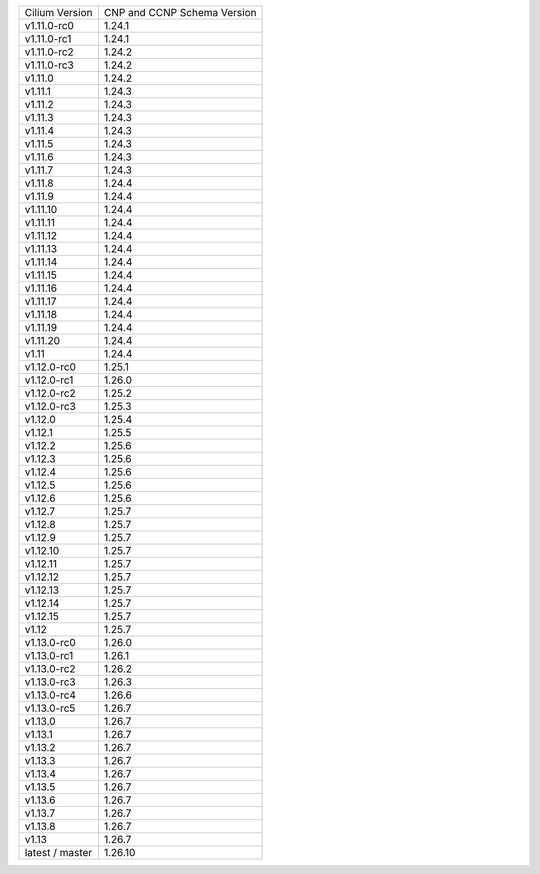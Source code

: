 +-----------------+----------------+
| Cilium          | CNP and CCNP   |
| Version         | Schema Version |
+-----------------+----------------+
| v1.11.0-rc0     | 1.24.1         |
+-----------------+----------------+
| v1.11.0-rc1     | 1.24.1         |
+-----------------+----------------+
| v1.11.0-rc2     | 1.24.2         |
+-----------------+----------------+
| v1.11.0-rc3     | 1.24.2         |
+-----------------+----------------+
| v1.11.0         | 1.24.2         |
+-----------------+----------------+
| v1.11.1         | 1.24.3         |
+-----------------+----------------+
| v1.11.2         | 1.24.3         |
+-----------------+----------------+
| v1.11.3         | 1.24.3         |
+-----------------+----------------+
| v1.11.4         | 1.24.3         |
+-----------------+----------------+
| v1.11.5         | 1.24.3         |
+-----------------+----------------+
| v1.11.6         | 1.24.3         |
+-----------------+----------------+
| v1.11.7         | 1.24.3         |
+-----------------+----------------+
| v1.11.8         | 1.24.4         |
+-----------------+----------------+
| v1.11.9         | 1.24.4         |
+-----------------+----------------+
| v1.11.10        | 1.24.4         |
+-----------------+----------------+
| v1.11.11        | 1.24.4         |
+-----------------+----------------+
| v1.11.12        | 1.24.4         |
+-----------------+----------------+
| v1.11.13        | 1.24.4         |
+-----------------+----------------+
| v1.11.14        | 1.24.4         |
+-----------------+----------------+
| v1.11.15        | 1.24.4         |
+-----------------+----------------+
| v1.11.16        | 1.24.4         |
+-----------------+----------------+
| v1.11.17        | 1.24.4         |
+-----------------+----------------+
| v1.11.18        | 1.24.4         |
+-----------------+----------------+
| v1.11.19        | 1.24.4         |
+-----------------+----------------+
| v1.11.20        | 1.24.4         |
+-----------------+----------------+
| v1.11           | 1.24.4         |
+-----------------+----------------+
| v1.12.0-rc0     | 1.25.1         |
+-----------------+----------------+
| v1.12.0-rc1     | 1.26.0         |
+-----------------+----------------+
| v1.12.0-rc2     | 1.25.2         |
+-----------------+----------------+
| v1.12.0-rc3     | 1.25.3         |
+-----------------+----------------+
| v1.12.0         | 1.25.4         |
+-----------------+----------------+
| v1.12.1         | 1.25.5         |
+-----------------+----------------+
| v1.12.2         | 1.25.6         |
+-----------------+----------------+
| v1.12.3         | 1.25.6         |
+-----------------+----------------+
| v1.12.4         | 1.25.6         |
+-----------------+----------------+
| v1.12.5         | 1.25.6         |
+-----------------+----------------+
| v1.12.6         | 1.25.6         |
+-----------------+----------------+
| v1.12.7         | 1.25.7         |
+-----------------+----------------+
| v1.12.8         | 1.25.7         |
+-----------------+----------------+
| v1.12.9         | 1.25.7         |
+-----------------+----------------+
| v1.12.10        | 1.25.7         |
+-----------------+----------------+
| v1.12.11        | 1.25.7         |
+-----------------+----------------+
| v1.12.12        | 1.25.7         |
+-----------------+----------------+
| v1.12.13        | 1.25.7         |
+-----------------+----------------+
| v1.12.14        | 1.25.7         |
+-----------------+----------------+
| v1.12.15        | 1.25.7         |
+-----------------+----------------+
| v1.12           | 1.25.7         |
+-----------------+----------------+
| v1.13.0-rc0     | 1.26.0         |
+-----------------+----------------+
| v1.13.0-rc1     | 1.26.1         |
+-----------------+----------------+
| v1.13.0-rc2     | 1.26.2         |
+-----------------+----------------+
| v1.13.0-rc3     | 1.26.3         |
+-----------------+----------------+
| v1.13.0-rc4     | 1.26.6         |
+-----------------+----------------+
| v1.13.0-rc5     | 1.26.7         |
+-----------------+----------------+
| v1.13.0         | 1.26.7         |
+-----------------+----------------+
| v1.13.1         | 1.26.7         |
+-----------------+----------------+
| v1.13.2         | 1.26.7         |
+-----------------+----------------+
| v1.13.3         | 1.26.7         |
+-----------------+----------------+
| v1.13.4         | 1.26.7         |
+-----------------+----------------+
| v1.13.5         | 1.26.7         |
+-----------------+----------------+
| v1.13.6         | 1.26.7         |
+-----------------+----------------+
| v1.13.7         | 1.26.7         |
+-----------------+----------------+
| v1.13.8         | 1.26.7         |
+-----------------+----------------+
| v1.13           | 1.26.7         |
+-----------------+----------------+
| latest / master | 1.26.10        |
+-----------------+----------------+
